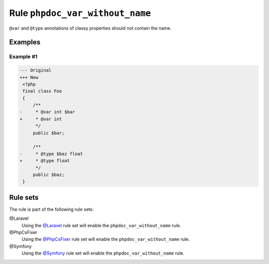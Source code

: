 ================================
Rule ``phpdoc_var_without_name``
================================

``@var`` and ``@type`` annotations of classy properties should not contain the
name.

Examples
--------

Example #1
~~~~~~~~~~

.. code-block:: diff

   --- Original
   +++ New
    <?php
    final class Foo
    {
        /**
   -     * @var int $bar
   +     * @var int
         */
        public $bar;

        /**
   -     * @type $baz float
   +     * @type float
         */
        public $baz;
    }

Rule sets
---------

The rule is part of the following rule sets:

@Laravel
  Using the `@Laravel <./../../ruleSets/Laravel.rst>`_ rule set will enable the ``phpdoc_var_without_name`` rule.

@PhpCsFixer
  Using the `@PhpCsFixer <./../../ruleSets/PhpCsFixer.rst>`_ rule set will enable the ``phpdoc_var_without_name`` rule.

@Symfony
  Using the `@Symfony <./../../ruleSets/Symfony.rst>`_ rule set will enable the ``phpdoc_var_without_name`` rule.
